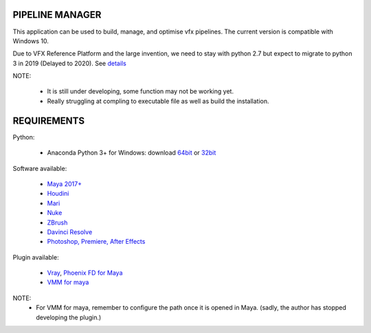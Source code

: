 PIPELINE MANAGER
================

This application can be used to build, manage, and optimise vfx pipelines. The current version is compatible with Windows 10.

Due to VFX Reference Platform and the large invention, we need to stay with python 2.7 but expect to migrate to python 3 in 2019 (Delayed to 2020).
See `details <http://www.vfxplatform.com>`_

NOTE:

    - It is still under developing, some function may not be working yet.
    - Really struggling at compling to executable file as well as build the installation.

REQUIREMENTS
============
Python:

    - Anaconda Python 3+ for Windows: download `64bit <https://repo.anaconda.com/archive/Anaconda3-5.2.0-Windows-x86_64.exe>`_ or `32bit <https://repo.anaconda.com/archive/Anaconda3-5.2.0-Windows-x86.exe>`_

Software available:

    - `Maya 2017+ <https://www.autodesk.com/education/free-software/maya>`_
    - `Houdini <https://www.sidefx.com/download/>`_
    - `Mari <https://www.foundry.com/products/mari>`_
    - `Nuke <https://www.foundry.com/products/nuke>`_
    - `ZBrush <https://pixologic.com/zbrush/downloadcenter/>`_
    - `Davinci Resolve <https://www.blackmagicdesign.com/nz/products/davinciresolve/>`_
    - `Photoshop, Premiere, After Effects <https://www.adobe.com/creativecloud/catalog/desktop.html>`_

Plugin available:

    - `Vray <https://www.chaosgroup.com/vray/maya>`_, `Phoenix FD for Maya <https://www.chaosgroup.com/phoenix-fd/maya>`_
    - `VMM for maya <https://www.mediafire.com/#gu9s1tbb2u4g9>`_

NOTE:
    - For VMM for maya, remember to configure the path once it is opened in Maya. (sadly, the author has stopped developing the plugin.)